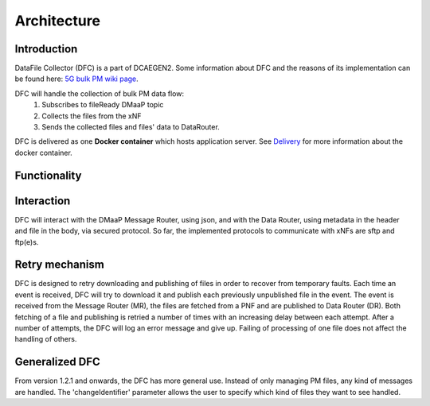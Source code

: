 .. This work is licensed under a Creative Commons Attribution 4.0 International License.
.. http://creativecommons.org/licenses/by/4.0

Architecture
============

Introduction
""""""""""""
DataFile Collector (DFC) is a part of DCAEGEN2. Some information about DFC and the reasons of its implementation can be
found here: `5G bulk PM wiki page`_.

.. _5G bulk PM wiki page: https://wiki.onap.org/display/DW/5G+-+Bulk+PM

DFC will handle the collection of bulk PM data flow:
    1. Subscribes to fileReady DMaaP topic
    2. Collects the files from the xNF
    3. Sends the collected files and files' data to DataRouter.


DFC is delivered as one **Docker container** which hosts application server.
See `Delivery`_ for more information about the docker container.

.. _Delivery: ./delivery.html

Functionality
"""""""""""""
.. image:: ../../images/DFC.png

Interaction
"""""""""""
DFC will interact with the DMaaP Message Router, using json, and with the Data Router, using metadata in the header and
file in the body, via secured protocol.
So far, the implemented protocols to communicate with xNFs are sftp and ftp(e)s.

Retry mechanism
"""""""""""""""
DFC is designed to retry downloading and publishing of files in order to recover from temporary faults.
Each time an event is received, DFC will try to download it and publish each previously unpublished file in the event.
The event is received from the Message Router (MR), the files are fetched from a PNF and are published to Data Router
(DR).
Both fetching of a file and publishing is retried a number of times with an increasing delay between each attempt.
After a number of attempts, the DFC will log an error message and give up. Failing of processing of one file does not
affect the handling of others.

Generalized  DFC
""""""""""""""""
From version 1.2.1 and onwards, the DFC has more general use. Instead of only managing PM files, any kind of messages
are handled. The 'changeIdentifier' parameter allows the user to specify which kind of files they want to see handled.